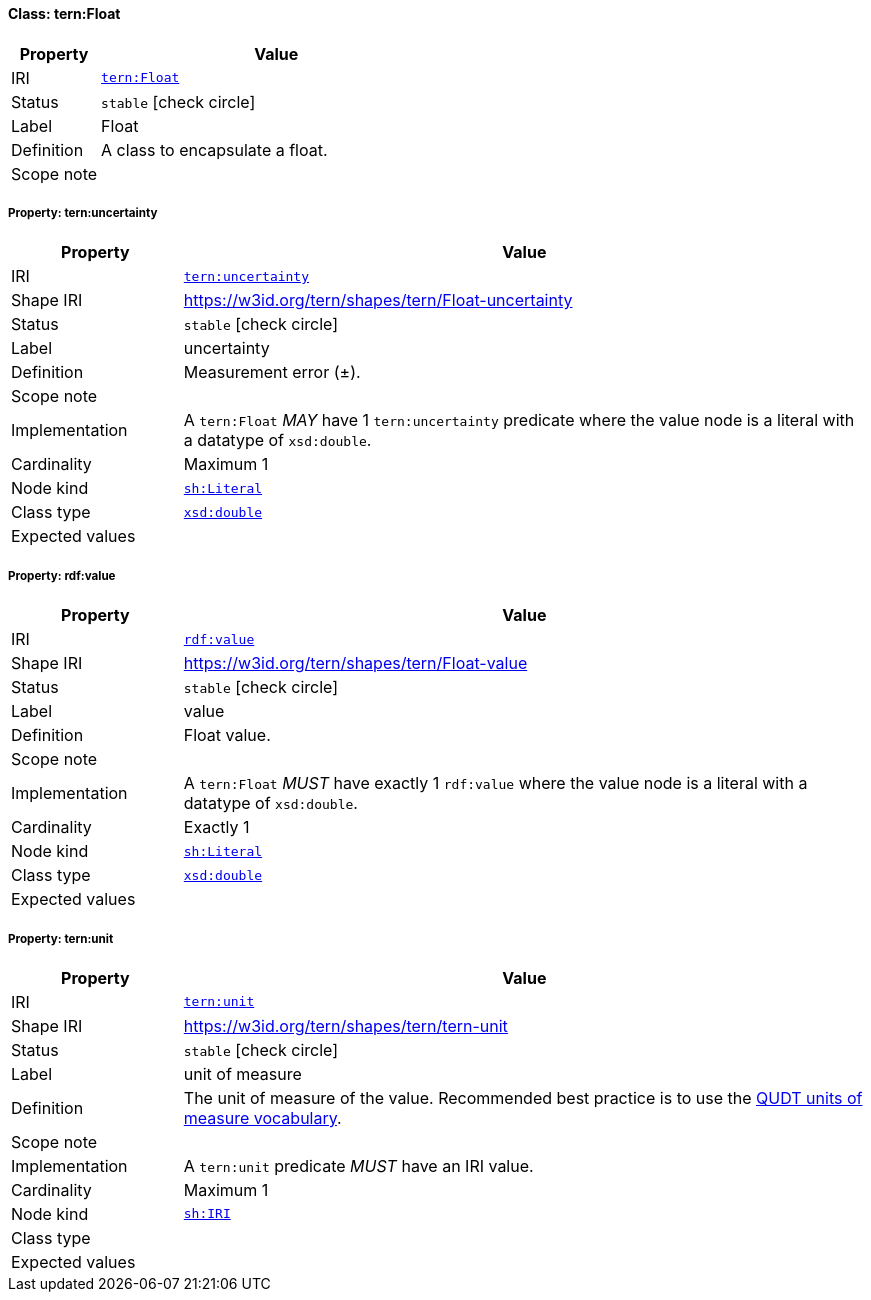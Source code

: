 
[#class-tern:Float]
==== Class: tern:Float

[cols="1,4"]
|===
| Property | Value

| IRI | link:https://w3id.org/tern/ontologies/tern/Float[`tern:Float`]
| Status | `stable` icon:check-circle[]
| Label | Float
| Definition | A class to encapsulate a float.

| Scope note | 
|===


[#class-tern:Float-tern:uncertainty]
===== Property: tern:uncertainty
[cols="1,4"]
|===
| Property | Value

| IRI | https://w3id.org/tern/ontologies/tern/uncertainty[`tern:uncertainty`]
| Shape IRI | https://w3id.org/tern/shapes/tern/Float-uncertainty
| Status | `stable` icon:check-circle[]
| Label | uncertainty
| Definition | Measurement error (±).
| Scope note | 
| Implementation | A `tern:Float` _MAY_ have 1 `tern:uncertainty` predicate where the value node is a literal with a datatype of `xsd:double`.
| Cardinality | Maximum 1
| Node kind | link:http://www.w3.org/ns/shacl#Literal[`sh:Literal`]
| Class type | link:http://www.w3.org/2001/XMLSchema#double[`xsd:double`]
| Expected values | 
|===

[#class-tern:Float-rdf:value]
===== Property: rdf:value
[cols="1,4"]
|===
| Property | Value

| IRI | http://www.w3.org/1999/02/22-rdf-syntax-ns#value[`rdf:value`]
| Shape IRI | https://w3id.org/tern/shapes/tern/Float-value
| Status | `stable` icon:check-circle[]
| Label | value
| Definition | Float value.
| Scope note | 
| Implementation | A `tern:Float` _MUST_ have exactly 1 `rdf:value` where the value node is a literal with a datatype of `xsd:double`.
| Cardinality | Exactly 1
| Node kind | link:http://www.w3.org/ns/shacl#Literal[`sh:Literal`]
| Class type | link:http://www.w3.org/2001/XMLSchema#double[`xsd:double`]
| Expected values | 
|===

[#class-tern:Float-tern:unit]
===== Property: tern:unit
[cols="1,4"]
|===
| Property | Value

| IRI | https://w3id.org/tern/ontologies/tern/unit[`tern:unit`]
| Shape IRI | https://w3id.org/tern/shapes/tern/tern-unit
| Status | `stable` icon:check-circle[]
| Label | unit of measure
| Definition | The unit of measure of the value. Recommended best practice is to use the link:http://qudt.org/vocab/unit/[QUDT units of measure vocabulary].
| Scope note | 
| Implementation | A `tern:unit` predicate _MUST_ have an IRI value.
| Cardinality | Maximum 1
| Node kind | link:http://www.w3.org/ns/shacl#IRI[`sh:IRI`]
| Class type | 
| Expected values | 
|===
